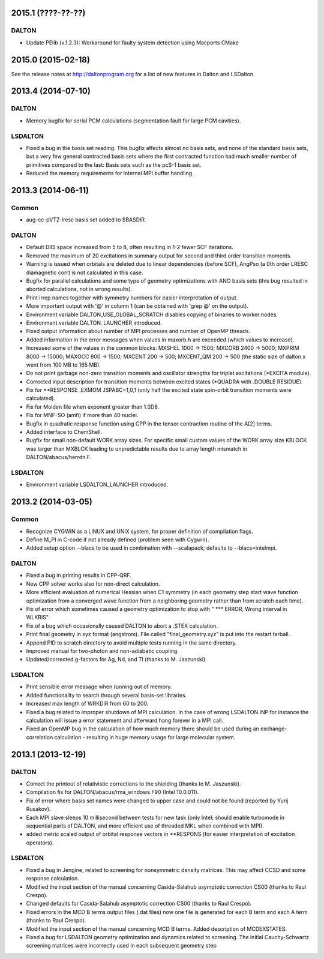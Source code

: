 

2015.1 (????-??-??)
===================

DALTON
------

- Update PElib (v.1.2.3): Workaround for faulty system detection using Macports CMake


2015.0 (2015-02-18)
===================

See the release notes at http://daltonprogram.org for a list of new features in
Dalton and LSDalton.


2013.4 (2014-07-10)
===================

DALTON
------

- Memory bugfix for serial PCM calculations (segmentation fault for large PCM cavities).


LSDALTON
--------

- Fixed a bug in the basis set reading. This bugfix affects almost no basis sets,
  and none of the standard basis sets, but a very few general contracted basis sets
  where the first contracted function had much smaller number of
  primitives compared to the last: Basis sets such as the pcS-1 basis set.
- Reduced the memory requirements for internal MPI buffer handling.


2013.3 (2014-06-11)
===================

Common
------

- aug-cc-pVTZ-lresc basis set added to $BASDIR.


DALTON
------

- Default DIIS space increased from 5 to 8, often resulting in 1-2 fewer SCF iterations.
- Removed the maximum of 20 excitations in summary output for second and third order transition moments.
- Warning is issued when orbitals are deleted due to linear dependencies (before SCF),
  AngPso (a 0th order LRESC diamagnetic corr) is not calculated in this case.
- Bugfix for parallel calculations and some type of geometry optimizations with ANO basis sets
  (this bug resulted in aborted calculations, not in wrong results).
- Print irrep names together with symmetry numbers for easier interpretation of output.
- More important output with '@' in column 1 (can be obtained with 'grep @' on the output).
- Environment variable DALTON_USE_GLOBAL_SCRATCH disables copying of binaries to worker nodes.
- Environment variable DALTON_LAUNCHER introduced.
- Fixed output information about number of MPI processes and number of OpenMP threads.
- Added information in the error messages when values in maxorb.h are exceeded (which values to increase).
- Increased some of the values in the common blocks:
  MXSHEL 1000 -> 1500; MXCORB 2400 -> 5000; MXPRIM 8000 -> 15000;
  MAXOCC 800 -> 1500; MXCENT 200 -> 500; MXCENT_QM 200 -> 500
  (the static size of dalton.x went from 100 MB to 165 MB).
- Do not print garbage non-zero transition moments and oscillator strengths for triplet excitations (\*EXCITA module).
- Corrected input description for transition moments between excited states (\*QUADRA with .DOUBLE RESIDUE).
- Fix for \*\*RESPONSE .EXMOM .ISPABC=1,0,1 (only half the excited state spin-orbit transition moments were calculated).
- Fix for Molden file when exponent greater than 1.0D8.
- Fix for MNF-SO (amfi) if more than 40 nuclei.
- Bugfix in quadratic response function using CPP in the tensor contraction routine of the A[2] terms.
- Added interface to ChemShell.
- Bugfix for small non-default WORK array sizes. For specific small custom values of the WORK array size
  KBLOCK was larger than MXBLCK leading to unpredictable results due to array length mismatch in DALTON/abacus/herrdn.F.


LSDALTON
--------

- Environment variable LSDALTON_LAUNCHER introduced.


2013.2 (2014-03-05)
===================

Common
------

- Recognize CYGWIN as a LINUX and UNIX system, for proper definition of compilation flags.
- Define M_PI in C-code if not already defined (problem seen with Cygwin).
- Added setup option --blacs to be used in combination with --scalapack; defaults to --blacs=intelmpi.


DALTON
------

- Fixed a bug in printing results in CPP-QRF.
- New CPP solver works also for non-direct calculation.
- More efficient evaluation of numerical Hessian when C1 symmetry
  (in each geometry step start wave function optimization from a
  converged wave function from a neighboring geometry rather than from scratch each time).
- Fix of error which sometimes caused a geometry optimization to stop with " *** ERROR, Wrong interval in WLKBIS".
- Fix of a bug which occasionally caused DALTON to abort a .STEX calculation.
- Print final geometry in xyz format (angstrom). File called "final_geometry.xyz" is put into the restart tarball.
- Append PID to scratch directory to avoid multiple tests running in the same directory.
- Improved manual for two-photon and non-adiabatic coupling.
- Updated/corrected g-factors for Ag, Nd, and Tl (thanks to M. Jaszunski).


LSDALTON
--------

- Print sensible error message when running out of memory.
- Added functionality to search through several basis-set libraries.
- Increased max length of WRKDIR from 60 to 200.
- Fixed a bug related to improper shutdown of MPI calculation. In the case
  of wrong LSDALTON.INP for instance the calculation will issue a error
  statement and afterward hang forever in a MPI call.
- Fixed an OpenMP bug in the calculation of how much memory there should be used during
  an exchange-correlation calculation - resulting in huge memory usage for large molecular system.


2013.1 (2013-12-19)
===================

DALTON
------

- Correct the printout of relativistic corrections to the shielding (thanks to M. Jaszunski).
- Compilation fix for DALTON/abacus/rma_windows.F90 (Intel 10.0.011).
- Fix of error where basis set names were changed to upper case and could not be found (reported by Yurij Rusakov).
- Each MPI slave sleeps 10 millisecond between tests for new task
  (only Intel; should enable turbomode in sequential parts of DALTON, and more efficient use of threaded MKL when combined with MPI).
- added metric scaled output of orbital response vectors in \*\*RESPONS
  (for easier interpretation of excitation operators).


LSDALTON
--------

- Fixed a bug in Jengine, related to screening for nonsymmetric density matrices.
  This may affect CCSD and some response calculation.
- Modified the input section of the manual concerning
  Casida-Salahub asymptotic correction CS00 (thanks to Raul Crespo).
- Changed defaults for Casida-Salahub asymptotic correction CS00 (thanks to Raul Crespo).
- Fixed errors in the MCD B terms output files (.dat files) now one file is generated
  for each B term and each A term (thanks to Raul Crespo).
- Modified the input section of the manual concerning MCD B terms. Added description of MCDEXSTATES.
- Fixed a bug for LSDALTON geometry optimization and dynamics related to
  screening. The initial Cauchy-Schwartz screening matrices were incorrectly
  used in each subsequent geometry step

